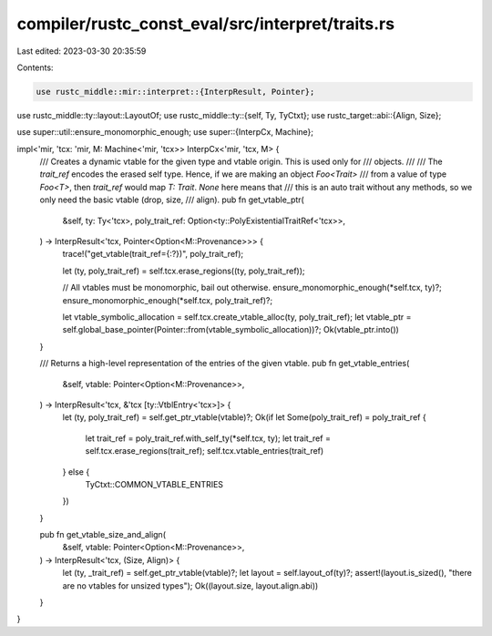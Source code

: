compiler/rustc_const_eval/src/interpret/traits.rs
=================================================

Last edited: 2023-03-30 20:35:59

Contents:

.. code-block:: rs

    use rustc_middle::mir::interpret::{InterpResult, Pointer};
use rustc_middle::ty::layout::LayoutOf;
use rustc_middle::ty::{self, Ty, TyCtxt};
use rustc_target::abi::{Align, Size};

use super::util::ensure_monomorphic_enough;
use super::{InterpCx, Machine};

impl<'mir, 'tcx: 'mir, M: Machine<'mir, 'tcx>> InterpCx<'mir, 'tcx, M> {
    /// Creates a dynamic vtable for the given type and vtable origin. This is used only for
    /// objects.
    ///
    /// The `trait_ref` encodes the erased self type. Hence, if we are making an object `Foo<Trait>`
    /// from a value of type `Foo<T>`, then `trait_ref` would map `T: Trait`. `None` here means that
    /// this is an auto trait without any methods, so we only need the basic vtable (drop, size,
    /// align).
    pub fn get_vtable_ptr(
        &self,
        ty: Ty<'tcx>,
        poly_trait_ref: Option<ty::PolyExistentialTraitRef<'tcx>>,
    ) -> InterpResult<'tcx, Pointer<Option<M::Provenance>>> {
        trace!("get_vtable(trait_ref={:?})", poly_trait_ref);

        let (ty, poly_trait_ref) = self.tcx.erase_regions((ty, poly_trait_ref));

        // All vtables must be monomorphic, bail out otherwise.
        ensure_monomorphic_enough(*self.tcx, ty)?;
        ensure_monomorphic_enough(*self.tcx, poly_trait_ref)?;

        let vtable_symbolic_allocation = self.tcx.create_vtable_alloc(ty, poly_trait_ref);
        let vtable_ptr = self.global_base_pointer(Pointer::from(vtable_symbolic_allocation))?;
        Ok(vtable_ptr.into())
    }

    /// Returns a high-level representation of the entries of the given vtable.
    pub fn get_vtable_entries(
        &self,
        vtable: Pointer<Option<M::Provenance>>,
    ) -> InterpResult<'tcx, &'tcx [ty::VtblEntry<'tcx>]> {
        let (ty, poly_trait_ref) = self.get_ptr_vtable(vtable)?;
        Ok(if let Some(poly_trait_ref) = poly_trait_ref {
            let trait_ref = poly_trait_ref.with_self_ty(*self.tcx, ty);
            let trait_ref = self.tcx.erase_regions(trait_ref);
            self.tcx.vtable_entries(trait_ref)
        } else {
            TyCtxt::COMMON_VTABLE_ENTRIES
        })
    }

    pub fn get_vtable_size_and_align(
        &self,
        vtable: Pointer<Option<M::Provenance>>,
    ) -> InterpResult<'tcx, (Size, Align)> {
        let (ty, _trait_ref) = self.get_ptr_vtable(vtable)?;
        let layout = self.layout_of(ty)?;
        assert!(layout.is_sized(), "there are no vtables for unsized types");
        Ok((layout.size, layout.align.abi))
    }
}


